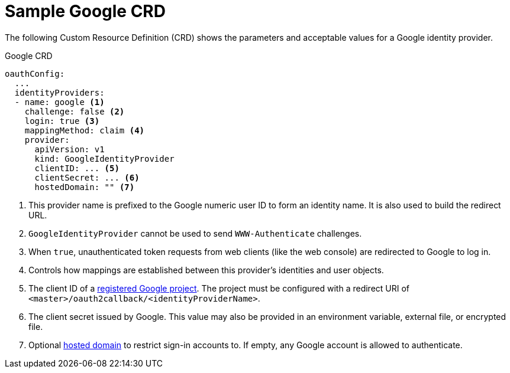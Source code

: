 // Module included in the following assemblies:
//
// * authentication/identity_providers/configuring-google-identity-provider.adoc

[id='identity-provider-google-CRD-{context}']
= Sample Google CRD

The following Custom Resource Definition (CRD) shows the parameters and acceptable values for a
Google identity provider.

.Google CRD

[source,yaml]
----
oauthConfig:
  ...
  identityProviders:
  - name: google <1>
    challenge: false <2>
    login: true <3>
    mappingMethod: claim <4>
    provider:
      apiVersion: v1
      kind: GoogleIdentityProvider
      clientID: ... <5>
      clientSecret: ... <6>
      hostedDomain: "" <7>
----
<1> This provider name is prefixed to the Google numeric user ID to form an
identity name. It is also used to build the redirect URL.
<2> `GoogleIdentityProvider` cannot be used to send `WWW-Authenticate`
challenges.
<3> When `true`, unauthenticated token requests from web clients (like the web
console) are redirected to Google to log in.
<4> Controls how mappings are established between this provider's identities and user objects.
<5> The client ID of a link:https://console.developers.google.com/[registered
Google project]. The project must be configured with a redirect URI of
`<master>/oauth2callback/<identityProviderName>`.
<6> The client secret issued by Google. This value may also be provided in an
environment variable, external file, or encrypted file.
<7> Optional
link:https://developers.google.com/identity/protocols/OpenIDConnect#hd-param[hosted domain]
to restrict sign-in accounts to. If empty, any Google account is allowed
to authenticate.
